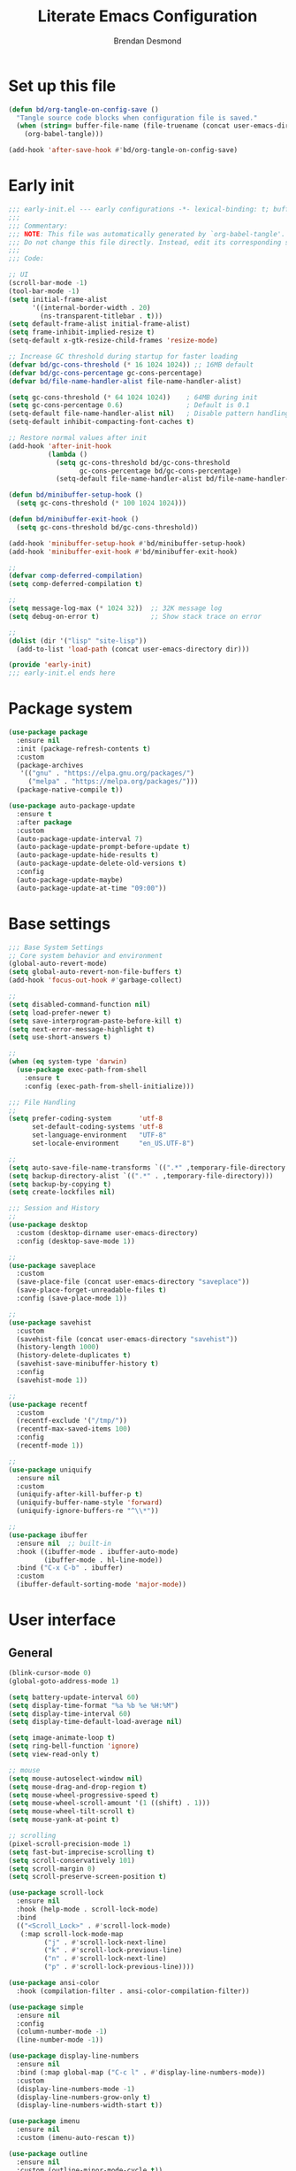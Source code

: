 #+title: Literate Emacs Configuration
#+author: Brendan Desmond
#+babel: :cache yes
#+property: header-args :mkdirp yes :tangle "./init.el" :results silent
# org-hide-leading-stars: nil

* Set up this file

#+begin_src emacs-lisp
  (defun bd/org-tangle-on-config-save ()
    "Tangle source code blocks when configuration file is saved."
    (when (string= buffer-file-name (file-truename (concat user-emacs-directory "emacs.org")))
      (org-babel-tangle)))

  (add-hook 'after-save-hook #'bd/org-tangle-on-config-save)
#+end_src

* Early init
  :properties:
  :header-args+: :tangle "./early-init.el"
  :end:

#+begin_src emacs-lisp
  ;;; early-init.el --- early configurations -*- lexical-binding: t; buffer-read-only: t; no-byte-compile: t -*-
  ;;;
  ;;; Commentary:
  ;;; NOTE: This file was automatically generated by `org-babel-tangle'.
  ;;; Do not change this file directly. Instead, edit its corresponding source block in `emacs.org'.
  ;;;
  ;;; Code:

  ;; UI
  (scroll-bar-mode -1)
  (tool-bar-mode -1)
  (setq initial-frame-alist
        '((internal-border-width . 20)
          (ns-transparent-titlebar . t)))
  (setq default-frame-alist initial-frame-alist)
  (setq frame-inhibit-implied-resize t)
  (setq-default x-gtk-resize-child-frames 'resize-mode)

  ;; Increase GC threshold during startup for faster loading
  (defvar bd/gc-cons-threshold (* 16 1024 1024)) ;; 16MB default
  (defvar bd/gc-cons-percentage gc-cons-percentage)
  (defvar bd/file-name-handler-alist file-name-handler-alist)

  (setq gc-cons-threshold (* 64 1024 1024))    ; 64MB during init
  (setq gc-cons-percentage 0.6)                ; Default is 0.1
  (setq-default file-name-handler-alist nil)   ; Disable pattern handling
  (setq-default inhibit-compacting-font-caches t)

  ;; Restore normal values after init
  (add-hook 'after-init-hook
            (lambda ()
              (setq gc-cons-threshold bd/gc-cons-threshold
                    gc-cons-percentage bd/gc-cons-percentage)
              (setq-default file-name-handler-alist bd/file-name-handler-alist)))

  (defun bd/minibuffer-setup-hook ()
    (setq gc-cons-threshold (* 100 1024 1024)))

  (defun bd/minibuffer-exit-hook ()
    (setq gc-cons-threshold bd/gc-cons-threshold))

  (add-hook 'minibuffer-setup-hook #'bd/minibuffer-setup-hook)
  (add-hook 'minibuffer-exit-hook #'bd/minibuffer-exit-hook)

  ;;
  (defvar comp-deferred-compilation)
  (setq comp-deferred-compilation t)

  ;;
  (setq message-log-max (* 1024 32))  ;; 32K message log
  (setq debug-on-error t)             ;; Show stack trace on error

  ;;
  (dolist (dir '("lisp" "site-lisp"))
    (add-to-list 'load-path (concat user-emacs-directory dir)))

  (provide 'early-init)
  ;;; early-init.el ends here
#+end_src

* Package system

#+begin_src emacs-lisp
  (use-package package
    :ensure nil
    :init (package-refresh-contents t)
    :custom
    (package-archives
     '(("gnu" . "https://elpa.gnu.org/packages/")
       ("melpa" . "https://melpa.org/packages/")))
    (package-native-compile t))

  (use-package auto-package-update
    :ensure t
    :after package
    :custom
    (auto-package-update-interval 7)
    (auto-package-update-prompt-before-update t)
    (auto-package-update-hide-results t)
    (auto-package-update-delete-old-versions t)
    :config
    (auto-package-update-maybe)
    (auto-package-update-at-time "09:00"))
#+end_src

* Base settings

#+begin_src emacs-lisp
  ;;; Base System Settings
  ;; Core system behavior and environment
  (global-auto-revert-mode)
  (setq global-auto-revert-non-file-buffers t)
  (add-hook 'focus-out-hook #'garbage-collect)

  ;;
  (setq disabled-command-function nil)
  (setq load-prefer-newer t)
  (setq save-interprogram-paste-before-kill t)
  (setq next-error-message-highlight t)
  (setq use-short-answers t)

  ;;
  (when (eq system-type 'darwin)
    (use-package exec-path-from-shell
      :ensure t
      :config (exec-path-from-shell-initialize)))

  ;;; File Handling
  ;;
  (setq prefer-coding-system       'utf-8
        set-default-coding-systems 'utf-8
        set-language-environment   "UTF-8"
        set-locale-environment     "en_US.UTF-8")

  ;;
  (setq auto-save-file-name-transforms `((".*" ,temporary-file-directory t)))
  (setq backup-directory-alist `((".*" . ,temporary-file-directory)))
  (setq backup-by-copying t)
  (setq create-lockfiles nil)

  ;;; Session and History
  ;;
  (use-package desktop
    :custom (desktop-dirname user-emacs-directory)
    :config (desktop-save-mode 1))

  ;;
  (use-package saveplace
    :custom
    (save-place-file (concat user-emacs-directory "saveplace"))
    (save-place-forget-unreadable-files t)
    :config (save-place-mode 1))

  ;;
  (use-package savehist
    :custom
    (savehist-file (concat user-emacs-directory "savehist"))
    (history-length 1000)
    (history-delete-duplicates t)
    (savehist-save-minibuffer-history t)
    :config
    (savehist-mode 1))

  ;;
  (use-package recentf
    :custom
    (recentf-exclude '("/tmp/"))
    (recentf-max-saved-items 100)
    :config
    (recentf-mode 1))

  ;;
  (use-package uniquify
    :ensure nil
    :custom
    (uniquify-after-kill-buffer-p t)
    (uniquify-buffer-name-style 'forward)
    (uniquify-ignore-buffers-re "^\\*"))

  ;;
  (use-package ibuffer
    :ensure nil  ;; built-in
    :hook ((ibuffer-mode . ibuffer-auto-mode)
           (ibuffer-mode . hl-line-mode))
    :bind ("C-x C-b" . ibuffer)
    :custom
    (ibuffer-default-sorting-mode 'major-mode))
#+end_src

* User interface
** General
#+begin_src emacs-lisp
  (blink-cursor-mode 0)
  (global-goto-address-mode 1)

  (setq battery-update-interval 60)
  (setq display-time-format "%a %b %e %H:%M")
  (setq display-time-interval 60)
  (setq display-time-default-load-average nil)

  (setq image-animate-loop t)
  (setq ring-bell-function 'ignore)
  (setq view-read-only t)

  ;; mouse
  (setq mouse-autoselect-window nil)
  (setq mouse-drag-and-drop-region t)
  (setq mouse-wheel-progressive-speed t)
  (setq mouse-wheel-scroll-amount '(1 ((shift) . 1)))
  (setq mouse-wheel-tilt-scroll t)
  (setq mouse-yank-at-point t)

  ;; scrolling
  (pixel-scroll-precision-mode 1)
  (setq fast-but-imprecise-scrolling t)
  (setq scroll-conservatively 101)
  (setq scroll-margin 0)
  (setq scroll-preserve-screen-position t)

  (use-package scroll-lock
    :ensure nil
    :hook (help-mode . scroll-lock-mode)
    :bind
    (("<Scroll_Lock>" . #'scroll-lock-mode)
     (:map scroll-lock-mode-map
           ("j" . #'scroll-lock-next-line)
           ("k" . #'scroll-lock-previous-line)
           ("n" . #'scroll-lock-next-line)
           ("p" . #'scroll-lock-previous-line))))

  (use-package ansi-color
    :hook (compilation-filter . ansi-color-compilation-filter))

  (use-package simple
    :ensure nil
    :config
    (column-number-mode -1)
    (line-number-mode -1))

  (use-package display-line-numbers
    :ensure nil
    :bind (:map global-map ("C-c l" . #'display-line-numbers-mode))
    :custom
    (display-line-numbers-mode -1)
    (display-line-numbers-grow-only t)
    (display-line-numbers-width-start t))

  (use-package imenu
    :ensure nil
    :custom (imenu-auto-rescan t))

  (use-package outline
    :ensure nil
    :custom (outline-minor-mode-cycle t))

  (use-package hl-todo
    :ensure t
    :config (global-hl-todo-mode 1))

  (use-package man
    :ensure nil
    :hook (Man-mode-hook . scroll-lock-mode)
    :custom (Man-notify-method 'aggressive))

  (use-package which-key
    :ensure nil
    :config
    (which-key-mode 1))

  ;; Hide list of minor modes behind a menu.
  (use-package minions
    :ensure t
    :config (minions-mode 1))
#+end_src

** Font and text display

#+begin_src emacs-lisp
  ;; macOS font smoothing default: `defaults write org.gnu.Emacs AppleFontSmoothing -int 1`
  ;; look into (setq ns-use-thin-smoothing t)

  (use-package face-remap
    :ensure nil
    :config
    (setq text-scale-mode-step 1.05))

  (use-package faces
    :ensure nil
    :init
    (defface variable-pitch-serif
      '((((type w32))
         :family "Georgia" :foundry "outline")
        (t :family "Serif"))
      "The basic variable-pitch serif face."
      :group 'basic-faces)
    :config
    (set-face-attribute
     'variable-pitch-serif nil
     :family "Charter"
     :height (face-attribute 'variable-pitch :height)))

  (use-package fontaine
    :ensure t
    :bind (:map global-map ("C-c f" . #'fontaine-set-preset))
    :config
    (setq fontaine-presets
          '((macos
             :default-family "Menlo"
             :default-height 130
             :line-spacing 0.25)
            (linux
             :default-family "Meslo"
             :default-height 130
             :line-spacing 0.25)
            (input-narrow
             :default-family "Input Mono Narrow"
             :default-height 130
             :variable-pitch-family "Input Sans Narrow"
             :line-spacing 0.20)
            (input-narrow-inter
             :default-family "Input Mono Narrow"
             :default-height 130
             :line-spacing 0.20)
            (input
             :default-family "Input Mono"
             :default-height 130
             :variable-pitch-family "Input Sans"
             :line-spacing 0.20)
            (paper
             :default-family "Triplicate A Code"
             :default-height 140
             :variable-pitch-family "Charter"
             :variable-pitch-height 1.0
             :line-spacing 0.18)
            (scp-13
             :default-family "Source Code Pro"
             :default-weight normal
             :default-height 130
             :variable-pitch-height 1.05
             :variable-pitch-weight normal
             :line-spacing 0.10)
            ;; scp-14 looks best with:
            ;;`defaults write org.gnu.Emacs AppleFontSmoothing -int 0`
            (scp-14
             :inherit scp-13
             :variable-pitch-height 0.95
             :default-height 140)
            (scp-15
             :inherit scp-13
             :variable-pitch-height 0.9
             :default-height 150)
            (go
             :default-family "Go Mono"
             :default-height 130
             :variable-pitch-family "Lucida Grande"
             :line-spacing 0.20)
            (jb
             :default-family "JetBrains Mono"
             :default-height 130
             :line-spacing 0.15)
            (t
             :variable-pitch-family "Inter")))

    (advice-add 'fontaine-set-preset :after
                (lambda (&rest _)
                  (when (require 'org-variable-pitch nil t)
                    (when (fboundp 'org-variable-pitch-setup)
                      (with-temp-message "" (org-variable-pitch-setup))))))

    (let ((preset (if (eq system-type 'darwin) 'macos 'modern)))
      (fontaine-set-preset preset))

    (fontaine-mode 1))
#+end_src

** Variable pitch (nearly) everywhere

   I like coding in variable-width fonts, given that the font is a good one for that purpose. Examples include Input Sans and Input Sans Narrow.

   #+begin_src emacs-lisp
     (defvar bd/variable-pitch-modes
       '(text-mode
         conf-mode
         org-mode
         prog-mode
         dired-mode)
       "List of major modes that should use variable-pitch-mode.")

     (defvar bd/default-faces
       '(line-number line-number-current-line org-table)
       "Faces that should remain fixed-pitch even in variable-pitch-mode.")

     (defun bd/setup-default-faces ()
       "Make sure code elements stay fixed-pitch even in variable-pitch-mode."
       (dolist (face bd/default-faces)
         (set-face-attribute face nil :inherit 'default)))

     (defun bd/maybe-set-variable-pitch ()
       "Enable variable-pitch-mode if current major mode is in bd/variable-pitch-modes."
       (when (or (member major-mode bd/variable-pitch-modes)
                 (apply #'derived-mode-p bd/variable-pitch-modes))
         (variable-pitch-mode 1)))

     (defun bd/setup-variable-pitch-hooks ()
       "Set up hooks for variable-pitch-mode."
       (add-hook 'after-change-major-mode-hook #'bd/maybe-set-variable-pitch))

     (defun bd/variable-pitch-setup ()
       "Set up all font-related configurations."
       (bd/setup-default-faces)
       (bd/setup-variable-pitch-hooks))

     ;; (bd/variable-pitch-setup)
   #+end_src

** Theme

#+begin_src emacs-lisp
  (setq custom-safe-themes t)
  (add-to-list 'custom-theme-load-path (expand-file-name "themes" user-emacs-directory))

  (defadvice load-theme (before clear-previous-themes activate)
    "Clear existing theme settings instead of layering them."
    (mapc #'disable-theme custom-enabled-themes))

  (when (display-graphic-p)
    (use-package calm-themes
      :load-path "themes/calm-themes"
      :config
      (load-theme 'calm-white t)
      ;; :bind ("C-c t r" . calm-load-theme)
      ))

  (use-package auto-dark
    ;; breaking on certain setups—emacs not visible in security events settings
    :ensure t
    :after calm-themes
    :config (auto-dark-mode)
    :custom
    (auto-dark-allow-osascript t)
    (auto-dark-light-theme 'calm-white)
    (auto-dark-dark-theme 'calm-dark))
#+end_src

** Frames

#+begin_src emacs-lisp
  (setq frame-inhibit-implied-resize t)
  (setq frame-resize-pixelwise t)
  (setq frame-title-format
        (list (format "%%j ")
              '(buffer-file-name "%f"(dired-directory dired-directory "%b"))))
  (setq mode-line-compact nil)
  (setq ns-use-proxy-icon nil)
#+end_src

** Window management
#+begin_src emacs-lisp
  ;; Emacs' default way of handling windows is bad. See: https://github.com/nex3/perspective-el#some-musings-on-emacs-window-layouts
  ;; TODO use prot's setup to learn how to modify =display-buffer-alist=
  ;;   - make a list of behaviors you want to change
  ;; TODO =display-buffer-same-window= breaks magit commit window behavior so turn it off for now.

  (setq display-buffer-alist
        '(
          ;; ("\\*Help.*"
          ;; (display-buffer-in-side-window)
          ;; (display-buffer-reuse-window display-buffer-in-side-window))
          ;; (side . top)
          ;; (slot . 0))
          ("magit-diff.*\\|\\*r\\|\\*helm.*\\*"
           (display-buffer-reuse-window
            display-buffer-pop-up-window))
          ("\\*\\(output\\|Register Preview\\).*"
           (display-buffer-at-bottom))
          ;; ("\\*.*\\([^E]eshell\\|shell\\|v?term\\).*"
          ;; (display-buffer-reuse-window)
          ;; (display-buffer-same-window)
          ;; )
          ))

  (setq even-window-sizes nil) ; display-buffer: avoid resizing
  (setq help-window-select t)
  (setq window-combination-resize t)

  (winner-mode 1)

  ;; Try the super key to avoid conflicts with org-mode.
  (windmove-default-keybindings 'super)
  (define-key global-map (kbd "s-J") #'windmove-down)
  (define-key global-map (kbd "s-K") #'windmove-up)
  (define-key global-map (kbd "s-H") #'windmove-left)
  (define-key global-map (kbd "s-L") #'windmove-right)

  (defun bd/window-swap-with-next (arg)
    "Swap current window with the next one."
    (interactive "p")
    (let ((selector (if (>= arg 0) 'next-window 'previous-window)))
      (while (/= arg 0)
        (let ((this-win (window-buffer))
              (next-win (window-buffer (funcall selector))))
          (set-window-buffer (selected-window) next-win)
          (set-window-buffer (funcall selector) this-win)
          (select-window (funcall selector)))
        (setq arg (if (cl-plusp arg) (1- arg) (1+ arg))))))
  (define-key global-map (kbd "C-c 5") #'bd/window-swap-with-next)

  ;; Use keyboard shortcuts to grow/shrink windows intuitively.
  (require 'smart-window-resize)

  (global-set-key (kbd "C-s-h") (lambda () (interactive) (smart-adjust-window-width 'left 5)))
  (global-set-key (kbd "C-s-l") (lambda () (interactive) (smart-adjust-window-width 'right 5)))
  (global-set-key (kbd "C-s-k") (lambda () (interactive) (smart-adjust-window-height 'up 5)))
  (global-set-key (kbd "C-s-j") (lambda () (interactive) (smart-adjust-window-height 'down 5)))
    ;;; finer adjustments
  (global-set-key (kbd "C-M-s-h") (lambda () (interactive) (smart-adjust-window-width 'left 1)))
  (global-set-key (kbd "C-M-s-l") (lambda () (interactive) (smart-adjust-window-width 'right 1)))
  (global-set-key (kbd "C-M-s-k") (lambda () (interactive) (smart-adjust-window-height 'up 1)))
  (global-set-key (kbd "C-M-s-j") (lambda () (interactive) (smart-adjust-window-height 'down 1)))
    ;;;
  (global-set-key (kbd "C-s-0") (lambda () (interactive) (balance-windows)))

  (use-package rotate
    :ensure t
    :bind (("C-c 6"    . #'rotate-layout)
           ("C-c C-\\" . #'rotate:even-horizontal)
           ("C-c C--"  . #'rotate:even-vertical)))
#+end_src

** Minibuffer

#+begin_src emacs-lisp
  ;;; Cancel minibuffer regardless of whether you're in it.
  (defun bd/keyboard-quit-dwim ()
    "Do-What-I-Mean behaviour for a general `keyboard-quit'.

  The generic `keyboard-quit' does not do the expected thing when
  the minibuffer is open.  Whereas we want it to close the
  minibuffer, even without explicitly focusing it.

  The DWIM behaviour of this command is as follows:

  - When the region is active, disable it.
  - When a minibuffer is open, but not focused, close the minibuffer.
  - When the Completions buffer is selected, close it.
  - In every other case use the regular `keyboard-quit'."
    (interactive)
    (cond
     ((region-active-p)
      (keyboard-quit))
     ((derived-mode-p 'completion-list-mode)
      (delete-completion-window))
     ((> (minibuffer-depth) 0)
      (abort-recursive-edit))
     (t
      (keyboard-quit))))
  (global-set-key [remap keyboard-quit] #'bd/keyboard-quit-dwim)

  (use-package minibuffer
    :ensure nil
    :custom
    (completion-styles '(basic partial-completion emacs22 substring flex))
    (completion-ignore-case t)
    (completion-category-defaults nil)
    (completion-category-overrides '((file (styles . (partial-completion)))))
    (enable-recursive-minibuffers t)
    (read-file-name-completion-ignore-case t)
    (read-buffer-completion-ignore-case t))

  (use-package vertico
    :ensure t
    :init
    (advice-add
     #'vertico--setup :after
     (lambda (&rest _)
       (setq-local completion-auto-help nil
                   completion-show-inline-help nil)))
    :config
    (icomplete-mode -1)
    (fido-mode -1)
    (vertico-mode 1))

  (use-package vertico-posframe
    :disabled
    :after vertico
    :ensure t
    :custom
    (vertico-posframe-parameters
     '((left-fringe . 10)
       (right-fringe . 10)))
    :config (vertico-posframe-mode 1))

  (use-package icomplete
    :ensure nil
    :custom
    (ido-enable-flex-matching t)
    :config
    ;; Stop ido from suggesting when naming new file
    (when (boundp 'ido-minor-mode-map-entry)
      (define-key (cdr ido-minor-mode-map-entry) [remap write-file] nil))

    (unless (bound-and-true-p vertico-mode)
      (fido-vertical-mode)))

  (use-package orderless
    :ensure t
    :init (add-to-list 'completion-styles 'orderless)
    :custom (completion-category-overrides nil))

  (use-package marginalia
    :ensure t
    :config (marginalia-mode))
#+end_src

** tab-bar

#+begin_src emacs-lisp
  (use-package tab-bar
    :preface
    (defun bd/toggle-stats-in-tab-bar ()
      "Toggle time and battery display in tab-bar based on fullscreen state."
      (let ((fullscreen (eq (frame-parameter nil 'fullscreen) 'fullboth))
            (has-right-align (member 'tab-bar-format-align-right tab-bar-format))
            (has-global (member 'tab-bar-format-global tab-bar-format)))
        (cond
         ;; Enable stats when fullscreen and not already enabled
         ((and fullscreen (not has-right-align))
          (setq tab-bar-format
                (append tab-bar-format
                        '(tab-bar-format-align-right tab-bar-format-global)))
          (display-battery-mode 1)
          (display-time-mode 1))
         ;; Disable stats when not fullscreen but currently enabled
         ((and (not fullscreen) (or has-right-align has-global))
          (setq tab-bar-format
                (seq-remove (lambda (element)
                              (memq element '(tab-bar-format-align-right
                                              tab-bar-format-global)))
                            tab-bar-format))
          (display-time-mode -1)
          (display-battery-mode -1))))
      (tab-bar--update-tab-bar-lines))

    (defun bd/compact-tab-bar--format-tab (orig-fn tab i)
      "Wrap `tab-bar--format-tab' to compress whitespace between tabs."
      (let* ((tabs (funcall tab-bar-tabs-function))
             (prev (when (> i 1)
                     (nth (1- i) tabs)))
             (tab-bg (or (face-background 'tab-bar) "unspecified"))
             (tab-bar-separator
              (cond
               ;; no separator before the first tab
               ((= i 1)
                (propertize " "
                            'display '((space :width 0))))
               ;; for current-tab <-> adjacent, draw 1-col of background
               ((or (eq (car tab) 'current-tab)
                    (eq (car prev) 'current-tab))
                (propertize (or tab-bar-separator " ")
                            ;; inherit the bar's background so it "erases"
                            'face `(:background ,tab-bg)))
               ;; otherwise, fall back to the usual separator
               (t
                (or tab-bar-separator " ")))))
        (funcall orig-fn tab i)))

    (defun bd/compact-tab-bar-suffix ()
      "Prevent tabs filling the remainder of the tab bar."
      " ")

    :init
    (add-hook 'window-size-change-functions (lambda (_) (bd/toggle-stats-in-tab-bar)))
    (advice-add 'tab-bar--format-tab :around #'bd/compact-tab-bar--format-tab)

    :config
    (setq tab-bar-format '(tab-bar-format-tabs bd/compact-tab-bar-suffix))
    (setq tab-bar-auto-width nil)
    (setq tab-bar-close-button-show nil)
    (setq tab-bar-new-button-show nil)
    (setq tab-bar-new-tab-choice "*Ibuffer*")
    (setq tab-bar-new-tab-to 'rightmost)
    (setq tab-bar-tab-hints t)
    (setq tab-bar-close-button
     (propertize (if (char-displayable-p ?×) "  ×  " "  x  ")
                 'close-tab t
                 'mouse-face 'tab-bar-close-highlight
                 'help-echo "Click to close tab"))

    :bind
    (("s-{" . tab-bar-switch-to-prev-tab)
     ("s-}" . tab-bar-switch-to-next-tab)
     ("s-T" . tab-bar-new-tab)
     ("s-W" . tab-bar-close-tab)))

  ;; bd/compact-tab-bar should do the trick
  (use-package emacs-modern-tab-bar
    :ensure t
    :disabled t
    :after tab-bar
    :vc (:url "https://github.com/aaronjensen/emacs-modern-tab-bar"
              :branch "master")
    :config
    (defvar modern-tab-bar--recursion-prevention nil
      "Flag to prevent recursion in modern-tab-bar functions.")

    (advice-add 'modern-tab-bar-mode :around
                (lambda (orig-fun &rest args)
                  (if modern-tab-bar--recursion-prevention
                      nil  ;; Skip if we're already in the midst of operations
                    (let ((modern-tab-bar--recursion-prevention t))
                      (apply orig-fun args)))))

    (advice-add 'modern-tab-bar--enable-theme :around
                (lambda (orig-fun &rest args)
                  (if modern-tab-bar--recursion-prevention
                      nil  ;; Skip if we're already in the midst of operations
                    (let ((modern-tab-bar--recursion-prevention t))
                      (apply orig-fun args)))))
    )
#+end_src

** tab-line

#+begin_src emacs-lisp
  (use-package tab-line
    :custom
    (tab-line-close-button-show t)
    (tab-line-new-button-show nil)
    (tab-line-separator "")
    (tab-line-tab-name-function #'bd/tab-line-name-buffer)
    (tab-line-switch-cycling t)
    (tab-line-new-tab-choice "*Ibuffer*")
    (tab-line-tab-hints nil)
    (tab-line-close-button
          (propertize (if (char-displayable-p ?×) "  ×  " "  x  ")
                      'keymap tab-line-tab-close-map
                      'mouse-face 'tab-line-close-highlight
                      'help-echo "Click to close tab"))
    (tab-line-right-button
          (propertize (if (char-displayable-p ?▶) " ▶ " " > ")
                      'keymap tab-line-right-map
                      'mouse-face 'tab-line-highlight
                      'help-echo "Click to scroll right"))
    (tab-line-left-button
          (propertize (if (char-displayable-p ?◀) " ◀ " " < ")
                      'keymap tab-line-left-map
                      'mouse-face 'tab-line-highlight
                      'help-echo "Click to scroll left"))
    :config
    (define-key global-map (kbd "s-[") 'tab-line-switch-to-prev-tab)
    (define-key global-map (kbd "s-]") 'tab-line-switch-to-next-tab))

  ;; Resize tabs automatically
  ;;
  ;; https://andreyorst.gitlab.io/posts/2020-05-10-making-emacs-tabs-look-like-in-atom/
  ;;
  ;; First, we will need two variables - one for minimum width, and one for
  ;; maximum width. I like to define variables that extend some built-in packages
  ;; via defcustom because if someone else will use my config they will be able to
  ;; customize such things with the custom interface or via code. Also Custom
  ;; makes persistent configurations a bit easier as well.
  (defcustom tab-line-tab-min-width 15
    "Minimum width of a tab in characters."
    :type 'integer
    :group 'tab-line)

  (defcustom tab-line-tab-max-width 30
    "Maximum width of a tab in characters."
    :type 'integer
    :group 'tab-line)

  ;; The second thing we need is to produce a valid name for the tab, but right
  ;; now we will simply string-trim buffer name, and calculate its width. This
  ;; should leave us with these computations:
  (defun bd/tab-line-name-buffer (buffer &rest _buffers)
    (with-current-buffer buffer
      (let* ((window-width (window-width (get-buffer-window)))
             (close-button-size (if tab-line-close-button-show
                                    (length (substring-no-properties tab-line-close-button))
                                  0))
             (tab-amount (length (tab-line-tabs-window-buffers)))
             (window-max-tab-width (/ window-width tab-amount))
             (tab-width (- (cond ((>= window-max-tab-width tab-line-tab-max-width)
                                  tab-line-tab-max-width)
                                 ((< window-max-tab-width tab-line-tab-min-width)
                                  tab-line-tab-min-width)
                                 (t window-max-tab-width))
                           close-button-size))
             (buffer-name (string-trim (buffer-name)))
             (name-width (length buffer-name)))

        ;; Now, when we have all this information, we can compute the name for the tab
        ;; and its paddings. First, we need to check if the trimmed buffer name exceeds
        ;; the tab width. If it is, we truncate the name to the width of the tab minus
        ;; 3, because we need to add single space padding before a name and add an
        ;; ellipsis symbol followed by a space at the end.
        (if (>= name-width (- tab-width 3))
            (concat  " " (truncate-string-to-width buffer-name (- tab-width 3)) "… ")

          ;; If name-width is less than tab-width minus 3, we can produce left padding, by
          ;; computing difference between tab-width and name-width, and dividing it by
          ;; 2. Then we concatenate this padding and calculate the right padding needed
          ;; for the name. This extra calculation is needed when a name is odd or even, so
          ;; we produce equally sized tabs for any buffer name:
          (let* ((padding (make-string (/ (- tab-width name-width) 2) ?\s))
                 (buffer-name (concat padding buffer-name))
                 (name-width (length buffer-name)))
            (concat buffer-name (make-string (- tab-width name-width) ?\s)))))))

  ;; Turns out there's a way to update tab width on resize events by clearing the
  ;; cache of tab-line in each window. As a quite dirty hack, we can use this hook:
  (add-hook 'window-configuration-change-hook
            #'(lambda ()
                (dolist (window (window-list))
                  (set-window-parameter window 'tab-line-cache nil))))
#+end_src

** Colorize color strings (rainbow-mode)

#+begin_src emacs-lisp
  (use-package rainbow-mode
    :ensure t
    :defer t
    :custom
    (rainbow-r-colors nil)
    (rainbow-x-colors nil)
    (rainbow-ansi-colors nil)
    (rainbow-html-colors nil))
#+end_src

** Consult
#+begin_src emacs-lisp
  (use-package consult
    ;; Replace bindings. Lazily loaded by `use-package'.
    :bind (;; C-c bindings in `mode-specific-map'
           ("C-c M-x" . consult-mode-command)
           ("C-c h" . consult-history)
           ("C-c k" . consult-kmacro)
           ("C-c m" . consult-man)
           ("C-c i" . consult-info)
           ([remap Info-search] . consult-info)
           ;; C-x bindings in `ctl-x-map'
           ("C-x M-:" . consult-complex-command)     ;; orig. repeat-complex-command
           ("C-x b" . consult-buffer)                ;; orig. switch-to-buffer
           ("C-x 4 b" . consult-buffer-other-window) ;; orig. switch-to-buffer-other-window
           ("C-x 5 b" . consult-buffer-other-frame)  ;; orig. switch-to-buffer-other-frame
           ("C-x t b" . consult-buffer-other-tab)    ;; orig. switch-to-buffer-other-tab
           ("C-x r b" . consult-bookmark)            ;; orig. bookmark-jump
           ("C-x p b" . consult-project-buffer)      ;; orig. project-switch-to-buffer
           ;; Custom M-# bindings for fast register access
           ("M-#" . consult-register-load)
           ("M-'" . consult-register-store)          ;; orig. abbrev-prefix-mark (unrelated)
           ("C-M-#" . consult-register)
           ;;
           ("M-y" . consult-yank-pop)                ;; orig. yank-pop
           ;; M-g bindings in `goto-map'
           ("M-g e" . consult-compile-error)
           ("M-g f" . consult-flymake)               ;; Alternative: consult-flycheck
           ("M-g g" . consult-goto-line)             ;; orig. goto-line
           ("M-g M-g" . consult-goto-line)           ;; orig. goto-line
           ("M-g o" . consult-outline)               ;; Alternative: consult-org-heading
           ("M-g m" . consult-mark)
           ("M-g k" . consult-global-mark)
           ("M-g i" . consult-imenu)
           ("M-g I" . consult-imenu-multi)
           ;; M-s bindings in `search-map'
           ("M-s d" . consult-find)                  ;; Alternative: consult-fd
           ("M-s c" . consult-locate)
           ("M-s g" . consult-grep)
           ("M-s G" . consult-git-grep)
           ("M-s r" . consult-ripgrep)
           ("M-s l" . consult-line)
           ("M-s L" . consult-line-multi)
           ("M-s k" . consult-keep-lines)
           ("M-s u" . consult-focus-lines)
           ;; Isearch integration
           ("M-s e" . consult-isearch-history)
           :map isearch-mode-map
           ("M-e" . consult-isearch-history)         ;; orig. isearch-edit-string
           ("M-s e" . consult-isearch-history)       ;; orig. isearch-edit-string
           ("M-s l" . consult-line)                  ;; needed by consult-line to detect isearch
           ("M-s L" . consult-line-multi)            ;; needed by consult-line to detect isearch
           ;; Minibuffer history
           :map minibuffer-local-map
           ("M-s" . consult-history)                 ;; orig. next-matching-history-element
           ("M-r" . consult-history))                ;; orig. previous-matching-history-element

    ;; Enable automatic preview at point in the *Completions* buffer. This is
    ;; relevant when you use the default completion UI.
    :hook (completion-list-mode . consult-preview-at-point-mode)

    :init
    ;; Tweak the register preview for `consult-register-load',
    ;; `consult-register-store' and the built-in commands.  This improves the
    ;; register formatting, adds thin separator lines, register sorting and hides
    ;; the window mode line.
    (advice-add #'register-preview :override #'consult-register-window)
    (setq register-preview-delay 0.5)

    ;; Use Consult to select xref locations with preview
    (setq xref-show-xrefs-function #'consult-xref
          xref-show-definitions-function #'consult-xref)
    
    :config
    ;; Optionally configure preview. The default value
    ;; is 'any, such that any key triggers the preview.
    ;; (setq consult-preview-key 'any)
    ;; (setq consult-preview-key "M-.")
    ;; (setq consult-preview-key '("S-<down>" "S-<up>"))
    ;; For some commands and buffer sources it is useful to configure the
    ;; :preview-key on a per-command basis using the `consult-customize' macro.
    (consult-customize
     consult-theme :preview-key '(:debounce 0.2 any)
     consult-ripgrep consult-git-grep consult-grep consult-man
     consult-bookmark consult-recent-file consult-xref
     consult--source-bookmark consult--source-file-register
     consult--source-recent-file consult--source-project-recent-file
     ;; :preview-key "M-."
     :preview-key '(:debounce 0.4 any))

    ;; Makes only the open buffers list visible when calling consult-buffer command
    ;; by hiding the other sources, but still allowing the narrowing to recent files
    ;; (by typing f SPC), bookmarks (m SPC) and project buffer and/or files (p SPC).
    (dolist (src consult-buffer-sources)
    (unless (eq src 'consult--source-buffer)
      (set src (plist-put (symbol-value src) :hidden t))))
    
    ;; Optionally configure the narrowing key.
    ;; Both < and C-+ work reasonably well.
    (setq consult-narrow-key "<") ;; "C-+"

    ;; Optionally make narrowing help available in the minibuffer.
    ;; You may want to use `embark-prefix-help-command' or which-key instead.
    ;; (keymap-set consult-narrow-map (concat consult-narrow-key " ?") #'consult-narrow-help)
  )
#+end_src

* Text editing
** General

#+begin_src emacs-lisp
  (setq-default indent-tabs-mode nil)
  (setq-default fill-column 80)
  (setq-default tab-width 4)
  (setq-default word-wrap t)
  (setq default-input-method "greek") ; `C-\` changes to Greek
  (setq kill-whole-line t) ; don't just clear it
  (setq mac-right-option-modifier 'none) ; for special "Option" character input
  (setq mode-require-final-newline 'visit-save)
  (setq require-final-newline t)
  (setq sentence-end-double-space nil)

  (add-hook 'after-init-hook #'electric-indent-mode)
  (add-hook 'after-init-hook #'electric-pair-mode)
  (add-hook 'after-init-hook #'show-paren-mode)
  (add-hook 'before-ave-hook #'whitespace-cleanup)

  (dolist (hook '(prog-mode-hook conf-space-mode-hook))
    (add-hook hook (lambda () (setq show-trailing-whitespace t))))

  (use-package align
    :ensure nil
    :bind (:map global-map ("C-c a". #'align-regexp)))

  (use-package delsel
    :ensure nil
    :hook (after-init . delete-selection-mode))

  (use-package hippie-exp
    :ensure nil
    :bind (:map global-map ("M-/" . #'hippie-expand)))

  (use-package misc
    :ensure nil
    :bind (:map global-map ("M-z" . #'zap-up-to-char))
    :config
    (autoload 'zap-up-to-char "misc"
      "Kill up to, but not including ARGth occurrence of CHAR." t))

  (use-package simple
    :ensure nil
    :config
    (dolist (hook '(comint-mode-hook
                    shell-mode-hook
                    help-mode-hook
                    debugger-mode-hook
                    org-mode-hook
                    text-mode-hook
                    nov-mode-hook
                    cider-repl-mode-hook))
      (add-hook hook #'visual-line-mode))
    (add-hook 'prog-mode-hook (lambda () (visual-line-mode -1))))

  (use-package highlight-indent-guides
    :ensure t
    :bind (:map global-map ("C-c ;" . #'highlight-indent-guides-mode))
    :config
    (setq highlight-indent-guides-bitmap-function 'highlight-indent-guides--bitmap-line)
    (setq highlight-indent-guides-method 'bitmap)
    (setq highlight-indent-guides-responsive nil))

  (use-package hungry-delete
    :ensure t
    :config (global-hungry-delete-mode 1))

  (use-package idle-highlight
    :ensure nil
    :hook (prog-mode . idle-highlight-mode))

  ;; evil-mode `J` makes this redundant
  (defun bd/unfill-paragraph (&optional region)
    "Takes a multi-line paragraph and makes it into a single line
        of text."
    (interactive (progn (barf-if-buffer-read-only) '(t)))
    (let ((fill-column (point-max))
          ;; This would override `fill-column' if it's an integer.
          (emacs-lisp-docstring-fill-column t))
      (fill-paragraph nil region)))
#+end_src

** evil-mode

My brain and hands are held hostage to vim keys indefinitely. However, they often conflict with other interfaces in Emacs, and I am not a "vim everywhere" type of person anymore. I want to keep its conventions relegated strictly to editing and navigating text.

#+begin_src emacs-lisp
  (use-package evil
    :ensure t
    :preface
    (defun bd/evil-modes-init ()
      ;; i don't know why these modes don't start in emacs state
      (dolist (mode '(comint-mode
                      eshell-mode
                      shell-mode
                      inferior-ess-mode
                      help-mode))
        (evil-set-initial-state mode 'emacs))
      (dolist (mode '(eww-mode prog-mode text-mode conf-mode org-mode))
        (evil-set-initial-state mode 'normal)))

    (defun bd/evil-keys-init ()
      (define-key evil-normal-state-map (kbd "SPC") #'evil-scroll-page-down)
      (define-key evil-normal-state-map (kbd "DEL") #'evil-scroll-page-up)
      (dolist (map '(help-mode-map eww-mode-map))
        (evil-define-key 'normal map (kbd "<tab>") #'next-button)
        (evil-define-key 'normal map (kbd "S-<tab>") #'previous-button))
      (evil-define-key 'normal org-mode-map (kbd "<tab>") #'org-cycle))

    :custom
    (evil-default-state 'emacs)

    :config
    (evil-set-undo-system 'undo-redo)
    (bd/evil-modes-init)
    (bd/evil-keys-init)
    (evil-mode 1))
#+end_src

** Auto-completion with ~corfu~

#+begin_src emacs-lisp
  (use-package corfu
    :ensure t
    :hook
    ((eshell-mode prog-mode org-mode shell-mode) . corfu-mode)
    ((eshell-mode prog-mode org-mode shell-mode) . (lambda () (setq-local corfu-auto t)))
    :bind (:map corfu-map
                ("\r" . bd/corfu-insert-and-send))
    :custom
    (corfu-preview-current nil)
    (corfu-quit-no-match 'separator)
    (tab-always-indent 'complete)
    :config
    (corfu-history-mode)
    (corfu-popupinfo-mode)

    (defun bd/corfu-insert-and-send ()
      (interactive)
      (corfu-insert)
      (cond
       ((and (derived-mode-p 'eshell-mode) (fboundp 'eshell-send-input))
        (eshell-send-input))
       ((derived-mode-p 'comint-mode)
        (comint-send-input)))))
#+end_src

** Text

#+begin_src emacs-lisp
  (add-hook 'text-mode-hook (lambda () (auto-fill-mode -1)))
  (add-hook 'text-mode-hook (lambda () (setq fill-column 72)))
  (dolist
      (mapping '(("\\(README\\|CHANGELOG\\|COPYING\\|LICENSE\\|INSTALL\\)$" . text-mode)
                 ("\\(.gitignore\\)$" . conf-mode)
                 ("\\.git/config\\'" . conf-mode)))
    (add-to-list 'auto-mode-alist mapping))
#+end_src

** Git commits

As far as I can tell, git-commit-mode hooks should be run after text-mode hooks since git-commit-mode is a minor mode in a text-mode buffer.

#+begin_src emacs-lisp
(add-hook 'git-commit-mode-hook #'auto-fill-mode)
(add-hook 'git-commit-mode-hook (lambda () (visual-line-mode -1)))
#+end_src

** Markdown

#+begin_src emacs-lisp
  (use-package markdown-mode
    :ensure t
    :defer t
    :init (add-hook 'markdown-mode-hook (lambda () (setq indent-tabs-mode nil)))
    :custom
    (markdown-command "multimarkdown")
    (markdown-fontify-code-blocks-natively t)
    :config
    (when (bound-and-true-p evil-mode)
      (evil-define-key 'normal markdown-mode-map (kbd "<tab>") #'markdown-cycle)))

  (use-package markdown-preview-mode
    :ensure t
    :defer t
    :requires markdown-mode)

  (use-package markdown-preview-eww
    :ensure t
    :defer t
    :requires markdown-mode)
#+end_src

** TeX

#+begin_src emacs-lisp
  (use-package tex
    :ensure auctex
    :defer t
    :init (setq-default TeX-master nil)
    :custom
    (TeX-auto-save t)
    (TeX-parse-self t)
    (font-latex-fontify-sectioning 'color))
#+end_src

** Shell scripts

#+begin_src emacs-lisp
  (add-hook 'sh-mode-hook
            (lambda ()
              (setq indent-tabs-mode nil)
              (setq tab-width 2)))
#+end_src

** Go

#+begin_src emacs-lisp
  (use-package go-mode
    :ensure t
    :defer t
    :config (add-hook 'before-save-hook #'gofmt-before-save)
    :hook (go-mode . (lambda () (setq tab-width 4))))
#+end_src

** Hoon

#+begin_src emacs-lisp
  (use-package hoon-mode
    :ensure t
    :disabled t
    :defer t
    :vc (:url "https://github.com/brendes/hoon-mode.el"
         :branch "master")
    :preface
    (defun bd/hoon-mode ()
      (lambda ()
        (setq tab-width 2)
        (setq eldoc-echo-area-prefer-doc-buffer t)))
    :hook (hoon-mode . #'bd/hoon-mode)
    :bind (:map hoon-mode-map
            ("C-c r" . #'hoon-eval-region-in-herb)
            ("C-c b" . #'hoon-eval-buffer-in-herb)))
#+end_src

** Emacs and Common Lisp

#+begin_src emacs-lisp
  (dolist (hook '(lisp-mode-hook
                  emacs-lisp-mode-hook))
    (add-hook hook (lambda () (setq fill-column 80)))
    (add-hook hook (lambda () (setq indent-tabs-mode nil))))

  (use-package slime
    :ensure t
    :defer t
    :custom (inferior-lisp-program "sbcl"))
#+end_src

** Clojure

#+begin_src emacs-lisp
(add-hook 'cider-repl-mode-hook #'visual-line-mode)
#+end_src

** Python

#+begin_src emacs-lisp
  (use-package elpy
    :ensure t
    :defer t
    :config (elpy-enable 1))
#+end_src

** R: ESS (Emacs Speaks Statistics)

#+begin_src emacs-lisp
  (use-package ess
    :ensure t
    :defer t
    :init
    (dolist (hook '(r-mode-hook ess-mode-hook))
      (add-hook hook #'(lambda () (setq tab-width 2 indent-tabs-mode nil))))
    :bind (:map ess-r-mode-map ("C-c R" . #'run-ess-r))
    :custom
    (ess-set-style 'RStudio))
#+end_src

** Scala

#+begin_src emacs-lisp
(use-package scala-mode :ensure t :defer t)
#+end_src

* Version control

#+begin_src emacs-lisp
  (setq vc-follow-symlinks t)

  (use-package magit
    :ensure t
    :defer t
    :bind ("C-c g" . #'magit-status)
    :custom (magit-save-repository-buffers 'dontask)

  (use-package diff-hl
    :ensure t
    :init
    (add-hook 'magit-pre-refresh-hook #'diff-hl-magit-pre-refresh))
    (add-hook 'dired-mode-hook #'diff-hl-dired-mode)
    :config (global-diff-hl-mode 1))
#+end_src

* Applications and utilities
** File management

Delete files by moving them to the system's Trash directory.
For macOS, this requires an additional package.

#+begin_src emacs-lisp
  (setq delete-by-moving-to-trash t)

  (if (eq system-type 'darwin)
      (use-package osx-trash
        :ensure t
        :init (osx-trash-setup))
    (use-package trashed
      :ensure t
      :commands (trashed)
      :config
      (setq trashed-action-confirmer 'y-or-n-p)
      (setq trashed-use-header-line t)
      (setq trashed-sort-key '("Date deleted" . t))
      (setq trashed-date-format "%Y-%m-%d %H:%M:%S")))

#+end_src

Setup =dired=, Emacs' directory editor.

#+begin_src emacs-lisp
  (use-package dired
    :ensure nil
    :init (put 'dired-find-alternate-file 'disabled nil)
    :commands (dired)
    :hook
    ((dired-mode . auto-revert-mode)
     (dired-mode . dired-hide-details-mode)
     (dired-mode . hl-line-mode))
    :bind
    (:map dired-mode-map
          ("C-x C-j"   . #'dired-jump)
          ("s-j"       . #'dired-jump)
          ("C-x 4 C-j" . #'dired-jump-other-window)
          ("s-J"       . #'dired-jump-other-window)
          ("j"         . #'next-line)
          ("k"         . #'previous-line)
          ("J"         . #'dired-goto-file)
          ("K"         . #'dired-do-kill-lines)
          ("h"         . #'dired-up-directory)
          ("l"         . #'bd/dired-open-or-toggle-subtree)
          ("r"         . #'dired-do-redisplay)
          ("-"         . #'dired-up-directory))
    :custom
    (dired-auto-revert-buffer t)
    (dired-dwim-target t)
    (dired-find-subdir t)
    (dired-hide-details-hide-information-lines t)
    (dired-hide-details-hide-symlink-targets nil)
    (dired-kill-when-opening-new-dired-buffer t)
    (dired-listing-switches "-alhF")
    (dired-recursive-copies 'always)
    (dired-recursive-deletes 'always)
    (delete-by-moving-to-trash t))

  (use-package dired-aux
    :custom
    (dired-create-destination-dirs 'ask)
    (dired-vc-rename-file t))

  (use-package dired-x :custom (dired-clean-up-buffers-too t))

  (use-package async
    :ensure t
    :defer t
    :init (autoload 'dired-async-mode "dired-async.el" nil t)
    :config (dired-async-mode 1))

  (use-package dired-subtree
    :ensure t
    :defer t
    :preface
    (defun bd/dired-open-or-toggle-subtree ()
      (interactive)
      (if (file-directory-p (dired-get-file-for-visit))
          (if (featurep 'dired-subtree)
              (dired-subtree-toggle)
            (dired-find-file))
        (dired-find-file)))
    :config
    (setq dired-subtree-use-backgrounds nil)
    (setq dired-subtree-line-prefix "  ")
    :bind
    (:map dired-mode-map
          ("<tab>"     . #'dired-subtree-toggle)
          ("<C-tab>"   . #'dired-subtree-cycle)
          ("<backtab>" . #'dired-subtree-remove)))

  (use-package image-dired
    :ensure t
    :defer t
    :bind
    (:map image-dired-thumbnail-mode-map
          ("<return>" . #'image-dired-thumbnail-display-external)))

  (use-package dired-sidebar :ensure t :defer t)

  ;; open file in gui from dired
  (with-eval-after-load "dired"
    (define-key dired-mode-map (kbd "z")
                (lambda () (interactive)
                  (let ((fn (dired-get-file-for-visit)))
                    (if (eq system-type 'darwin)
                        (start-process "default-app" nil "open" fn)
                      (start-process "default-app" nil "xdg-open" fn))))))
#+end_src

** Process management with =proced=

#+begin_src emacs-lisp
(add-hook 'proced-mode-hook #'hl-line-mode)
#+end_src

** Shells and terminal emulators
*** shell-mode and comint-mode

#+begin_src emacs-lisp
  (use-package comint
    :ensure nil
    :init
    ;; disable ansi color codes
    (add-to-list 'comint-output-filter-functions #'ansi-color-process-output)
    ;; better directory tracking
    (add-to-list 'comint-output-filter-functions #'comint-osc-process-output)
    :hook
    ((comint-mode shell-mode) . (lambda () (setq comint-move-point-for-output nil))))

  (use-package native-complete :ensure t)

  (use-package comint-mime
    :ensure t
    :after comint)
#+end_src

*** General terminal emulation

#+begin_src emacs-lisp
  ;; As recommended in =term.el= source code
  (add-hook 'term-mode-hook
            (lambda ()
              (setq term-prompt-regexp "^[^#$%>\n]*[#$%>] *")
              (setq-local mouse-yank-at-point t)
              (setq-local transient-mark-mode nil)
              (auto-fill-mode -1)
              (setq tab-width 8)))
#+end_src

*** vterm

#+begin_src emacs-lisp
  (use-package vterm
    :ensure t
    :bind
    (("C-c t" . #'vterm)
     (:map vterm-mode-map ("C-y" . #'vterm-yank)))
    :custom
    (vterm-buffer-name-string "vterm: %s")
    (vterm-max-scrollback 100000)
    :config
    (setq-local evil-move-cursor-back nil))

  (use-package vterm-toggle
    :requires vterm
    :ensure t
    :bind ("C-c T" . #'vterm-toggle-cd))

  (defun bd/select-shell-mode-buffer ()
    "Select from a list of shell or terminal emulation buffers."
    (interactive)
    (let* ((shell-modes '(vterm-mode eshell-mode shell-mode term-mode))
           (shell-buffers (cl-remove-if-not
                           (lambda (buf)
                             (with-current-buffer buf
                               (memq major-mode shell-modes)))
                           (buffer-list))))
      (switch-to-buffer
       (completing-read "Shell buffers: "
                        (mapcar #'buffer-name shell-buffers)))))

  (define-key global-map (kbd "C-c s") #'bd/select-shell-mode-buffer)
#+end_src

*** eshell

#+begin_src emacs-lisp
  (use-package eshell
    :bind (("C-c e" . eshell))

    :custom
    (eshell-error-if-no-glob t)
    (eshell-history-size 10000)
    (eshell-hist-ignoredups t)
    (eshell-ls-use-colors nil)
    (eshell-save-history-on-exit t)
    (eshell-destroy-buffer-when-process-dies t)
    (eshell-prefer-lisp-functions nil)
    (eshell-banner-message "")
    (eshell-aliases-file nil)

    :config
    (add-hook 'eshell-mode-hook (lambda () (setq outline-regexp eshell-prompt-regexp)))
    (add-hook 'eshell-mode-hook
              (lambda ()
                (eshell/alias "d" "dired $1")
                (eshell/alias "e" "find-file $1")
                (eshell/alias "eo" "find-file-other-window $1")
                (eshell/alias "ls" "ls -F $*")
                (eshell/alias "l" "ls -a $*")
                (eshell/alias "ll" "ls -la $*")
                (eshell/alias "ltr" "ls -latr $*")
                (eshell/alias "cp" "cp -i $*")
                (eshell/alias "rm" "rm -i $*")
                (eshell/alias "mv" "mv -i $*")
                (eshell/alias "less" "view-file $1")
                (eshell/alias "view" "view-file $1")
                (eshell/alias "gs" "magit-status")
                (eshell/alias "gd" "magit-diff-unstaged")
                (eshell/alias "gp" "magit-push-current-to-pushremote")
                (eshell/alias "gc" "magit-commit")
                (eshell/alias "c" "clear")))

    (defun bd/eshell-prompt-function ()
      (let ((current-branch
             (when (and (fboundp 'magit-get-current-branch)
                        (magit-get-current-branch))
               (concat " ["
                       (magit-get-current-branch)
                       "]"))))
        (concat
         (abbreviate-file-name (eshell/pwd))  ; Current path
         (or current-branch "")
         (if (= (user-uid) 0) " # " " $ "))))  ; Prompt indicator

    (setq eshell-prompt-function 'bd/eshell-prompt-function)
    (setq eshell-prompt-regexp "^[^#$\n]* [#$] ")

    (defun eshell/clear ()
      "Clear the eshell buffer."
      (let ((inhibit-read-only t))
        (erase-buffer)
        (eshell-send-input)))

    (advice-add 'eshell/ls :around
                (lambda (orig-fun &rest args)
                  (let ((args (cond
                               ((and (boundp 'ls-lisp-use-insert-directory-program)
                                     ls-lisp-use-insert-directory-program)
                                (cons "--color=never" args))
                               (t args))))
                    (apply orig-fun args))))
    )

  (use-package eshell-vterm
    ;; run any command in visual mode
    :ensure t
    :demand t
    :after eshell
    :preface (defalias 'eshell/v #'eshell-exec-visual)
    :config (eshell-vterm-mode))
#+end_src

*** Enable Emacs shortcuts inside terminal buffers

#+begin_src emacs-lisp
  (use-package term
    :bind (:map term-raw-map
           ;; Force Emacs keys in term's char-mode
           ("C-s" . #'isearch-forward-regexp)
           ("C-r" . #'isearch-backward-regexp)
           ("C-y" . #'term-paste)
           ("M-x" . #'execute-extended-command)
           ("M-:" . #'eval-expression)
           :map term-raw-escape-map
           ("M-x" . #'execute-extended-command)
           ("M-:" . #'eval-expression)))
#+end_src

** Tramp

#+begin_src emacs-lisp
  (use-package tramp
    :ensure nil
    ;; reported to be faster
    :config (setq tramp-default-method "ssh"))
#+end_src

** Org-mode

#+begin_src emacs-lisp
  (use-package org
    :ensure nil
    :preface
    (defun bd/org-emphasize-dwim (&optional char)
      "Add org emphasis markers to word at point."
      (interactive)
      (unless (region-active-p)
        (backward-word)
        (mark-word))
      (org-emphasize char))

    (defun bd/org-insert-datetree ()
      "Manually insert org datetree header for the current date."
      (interactive)
      (org-datetree-find-date-create
       (org-date-to-gregorian (format-time-string "%Y-%m-%d")))
      (newline))

    ;; https://github.com/hkjels/elemental/blob/master/elemental.org
    (defun bd/narrow-or-widen-dwim ()
      "If narrowed, widen. Otherwise, it narrows to region, org-source or
    org subtree."
      (interactive)
      (cond ((buffer-narrowed-p) (widen))
            ((org-src-edit-buffer-p) (org-edit-src-exit))
            ((region-active-p) (narrow-to-region (region-beginning) (region-end)))
            ((equal major-mode 'org-mode)
             (cond ((ignore-errors (org-edit-src-code)) t)
                   (t (org-narrow-to-subtree))))
            (t (error "Please select a region to narrow to"))))

    ;; https://stackoverflow.com/questions/25161792/emacs-org-mode-how-can-i-fold-everything-but-the-current-headline
    (defun bd/org-show-current-heading-tidily ()
      (interactive)
      "Show next entry, keeping other entries closed."
      (if (save-excursion (end-of-line) (outline-invisible-p))
          (progn (org-show-entry) (show-children))
        (outline-back-to-heading)
        (unless (and (bolp) (org-on-heading-p))
          (org-up-heading-safe)
          (hide-subtree)
          (error "Boundary reached"))
        (org-overview)
        (org-reveal t)
        (org-show-entry)
        (show-children)))

    :hook
    (org-mode . org-indent-mode)
    (org-mode . (lambda () (auto-fill-mode 0)))
    (org-mode . (lambda () (setq indent-tabs-mode nil)))

    :init
    (defvar org-preview-latex-process-alist nil
      "Placeholder for compatibility with ob-latex.")

    :bind
    ("C-c c" . org-capture)
    (:map org-mode-map
          ("C-c d" . bd/org-insert-datetree)
          ("C-c i" . org-toggle-inline-images)
          ("C-c p" . bd/org-emphasize-dwim)
          ("C-c n" . bd/org-narrow-or-widen-dwim))

    :custom
    (org-agenda-files (list (concat org-directory "/")))
    (org-agenda-window-setup 'current-window)
    (org-adapt-indentation 'headline-data)
    (org-babel-load-languages
     '((R          . t)
       (C          . t)
       (clojure    . t)
       (ditaa      . t)
       (dot        . t)
       (emacs-lisp . t)
       (gnuplot    . t)
       (haskell    . t)
       (latex      . t) ; this is causing problems and i don't know why
       (lisp       . t)
       (org        . t)
       (shell      . t)
       (sql        . t)
       (sqlite     . t)))
    (org-catch-invisible-edits 'show)
    (org-capture-templates
     '(("t" "Todo" entry
        (file+headline (lambda () (concat org-directory "/" "todo.org")) "Tasks")
        "* TODO %?\n  %U\n  %i")))
    (org-default-notes-file (concat org-directory "/notes.org"))
    (org-fontify-quote-and-verse-blocks t)
    (org-image-actual-width nil)
    (org-latex-compiler "xelatex")
    (org-latex-inputenc-alist '(("utf8" . "utf8x")))
    (org-latex-listings 'minted)
    (org-latex-pdf-process '("latexmk -xelatex -quiet -shell-escape -f %f"))
    (org-latex-toc-command "\\tableofcontents \\clearpage")
    (org-link-descriptive nil)
    (org-list-allow-alphabetical t)
    (org-log-into-drawer t)
    (org-refile-targets `((nil :maxlevel . 3) (org-agenda-files :maxlevel . 3)))
    (org-src-fontify-natively t)
    (org-src-preserve-indentation nil)
    (org-src-tab-acts-natively t)
    (org-src-window-setup 'current-window)
    (org-todo-keywords '((sequence "TODO(t)" "IN PROGRESS(s)" "|" "DONE(d!/!)")
                         (sequence "WAITING(w@/!)" "ON HOLD(h@/!)" "|"
                                   "POSTPONED(p!/!)" "CANCELLED(c@/!)")))

    :config
    ;; Make windmove active in locations where the shift-arrow keys don't have
    ;; functionality in org-mode.
    ;;
    ;; NOTE: Consider trying `(setq org-replace-disputed-keys t)` instead -- then
    ;; we won't have to worry about whether or not we're sitting on a headline or
    ;; list item.
    (add-hook 'org-shiftup-final-hook 'windmove-up)
    (add-hook 'org-shiftleft-final-hook 'windmove-left)
    (add-hook 'org-shiftdown-final-hook 'windmove-down)
    (add-hook 'org-shiftright-final-hook 'windmove-right))

  (use-package org-agenda
    :ensure nil
    :after org
    :hook (org-agenda-mode . hl-line-mode))

  (use-package org-tempo
    :ensure nil
    :after org
    :config
    (dolist (entry '(("el" . "src emacs-lisp")
                     ("R"  . "src r")
                     ("S"  . "src sh")))
      (add-to-list 'org-structure-template-alist entry)))

  (use-package org-bullets
    :ensure t
    :after org
    :hook (org-mode . org-bullets-mode)
    :custom
    (org-bullets-bullet-list '("●" "○" "✸" "✿")))

  (use-package org-variable-pitch
    :ensure t
    :after org
    :preface
    (defun bd/ovp-line-spacing ()
      (when (<= line-spacing 3) (setq-local line-spacing 0.3)))
    :hook
    (after-init . org-variable-pitch-setup)
    (org-mode . org-variable-pitch-setup)
    (org-mode . org-variable-pitch-minor-mode)
    (org-variable-pitch-minor-mode . bd/ovp-line-spacing))

  (use-package ob-async
    :ensure t
    :after org)
#+end_src

** Writing

#+begin_src emacs-lisp
  (use-package olivetti
    :ensure t
    :defer t
    :config
    (when (<= 3 line-spacing)
      (setq-local line-spacing 0.3))
    :custom
    (olivetti-body-width 80))
#+end_src

** Gnus

#+begin_src emacs-lisp
  (use-package gnus
    :hook
    (gnus-group-mode . gnus-topic-mode)
    (gnus-select-group . gnus-group-set-timestamp)
    ((gnus-group-mode gnus-summary-mode gnus-browse-mode) . hl-line-mode)

    :config
    ;; Set UI-specific thread indicators when in GUI mode
    (when window-system
      (setq gnus-sum-thread-tree-root "● "
            gnus-sum-thread-tree-false-root "▷ "
            gnus-sum-thread-tree-single-indent ""
            gnus-sum-thread-tree-leaf-with-other "├─►"
            gnus-sum-thread-tree-vertical "│ "
            gnus-sum-thread-tree-single-leaf "└─►"))
    :custom

    (gnus-select-method '(nntp "news.gmane.io"))
    (gnus-max-image-proportion 0.7)
    (gnus-summary-line-format "%U%R %-18,18&user-date; %-25,25f %B%s\n")
    (gnus-asynchronous t)
    (gnus-use-article-prefetch 15))
#+end_src

** HTML and web browsing

#+begin_src emacs-lisp
  (use-package eww
    :ensure nil
    :preface
    (defun bd/eww-readable ()
      "Use more opinionated `eww-readable'.
  Set width to `current-fill-column'. Adjust size of images."
      (interactive)
      (let ((shr-width (current-fill-column))
            (shr-max-image-proportion 0.35))
        (eww-readable)))

    :bind (:map dired-mode-map ("E" . eww-open-file))

    :hook
    (eww-mode . scroll-lock-mode)
    (eww-bookmark-mode . hl-line-mode)

    :custom
    (browse-url-browser-function #'eww-browse-url)
    (browse-url-secondary-browser-function #'browse-url-default-browser)
    (eww-restore-desktop t))

  (use-package shr
    :ensure nil
    :config
    (setq shr-use-colors nil)
    (setq shr-max-image-proportion 0.6))
#+end_src

** Tabular or comma-separated data

#+begin_src emacs-lisp
  (use-package tabulated-list
    :ensure nil
    :hook
    ((tabulated-list-mode . display-line-numbers-mode)
     (tabulated-list-mode . hl-line-mode)))

  (use-package csv-mode
    :ensure t
    :defer t
    :hook
    ((csv-mode . hl-line-mode)
     (csv-mode . display-line-numbers-mode)))

  (use-package hl-line
    :ensure nil
    :mode
    (("\\.bed\\'" . hl-line-mode)
     ("\\.interval_list\\'" . hl-line-mode)
     ("\\.vcf\\'" . hl-line-mode))
    :config (setq hl-line-sticky-flag nil))
#+end_src

** PDFs

#+begin_src emacs-lisp
  (use-package pdf-tools
    :ensure t
    :mode
    ("\\.pdf\\'" . pdf-view-mode)

    :hook
    (pdf-view-mode . (lambda () (cua-mode 0) (display-line-numbers-mode -1)))

    :preface
    (defun bd/update-pdf-view-colors (&rest _args)
      "Update `pdf-view-midnight-colors` based on current theme colors."
      (setq pdf-view-midnight-colors
            (cons (face-attribute 'default :foreground)
                  (face-attribute 'default :background))))

    (defun bd/pdf-view-scroll-boundary-advice (orig-fun &rest args)
      "Safely handle scrolling at document boundaries."
      (condition-case nil
          (apply orig-fun args)
        (error
         (let ((err-msg (if (equal (car args) -1)
                            "Beginning of document"
                          "End of document")))
           (message err-msg)))))

    (defun bd/pdf-view-mwheel-scroll-advice (orig-fun &rest args)
      "Safely handle mouse wheel events in PDF documents."
      (let ((event (car args)))
        (if (and (eq major-mode 'pdf-view-mode)
                 (or (memq (car-safe event) '(triple-wheel-down wheel-down triple-wheel-up wheel-up))))
            (condition-case nil
                (apply orig-fun args)
              (error
               (let ((err-msg (if (memq (car-safe event) '(triple-wheel-up wheel-up))
                                  "Beginning of document"
                                "End of document")))
                 (message err-msg))))
          (apply orig-fun args))))

    :init
    (advice-add 'load-theme :after #'bd/update-pdf-view-colors)
    (advice-add 'pdf-view-next-page :around #'bd/pdf-view-scroll-boundary-advice)
    (advice-add 'mwheel-scroll :around #'bd/pdf-view-mwheel-scroll-advice)

    :config
    (pdf-tools-install)

    :bind (:map pdf-view-mode-map
                ("C-s" . isearch-regex-forward)
                ("C-r" . isearch-regex-reverse))

    :custom
    (pdf-view-display-size 'fit-page)
    (pdf-view-resize-factor 1.1)
    (pdf-view-continuous t))
#+end_src

** Viewing EPUB files (nov.el)

#+begin_src emacs-lisp
  (use-package nov
    :ensure t
    :mode ("\\.epub\\'" . nov-mode)
    :hook (nov-mode . bd/nov-font-setup)
    :preface
    (defun bd/nov-font-setup ()
      (face-remap-add-relative
       'variable-pitch
       :family (face-attribute 'variable-pitch-serif :family)
       :height 1.0))
    :custom
    (visual-fill-column-center-text t))
#+end_src

** Music and audio (bongo)

#+begin_src emacs-lisp
  (use-package bongo
    :ensure t
    :hook ((bongo-library-mode bongo-playlist-mode) . hl-line-mode))
#+end_src

** RSS reader (elfeed)

#+begin_src emacs-lisp
  (use-package elfeed
    :ensure t
    :hook ((elfeed-show-mode . scroll-lock-mode)
           (elfeed-show-mode . (lambda () (setq shr-inhibit-images nil))))
    :custom
    (elfeed-db-directory (expand-file-name "elfeed" user-emacs-directory))
    (elfeed-search-title-max-width 100))

  (use-package elfeed-org
    :ensure t
    :after elfeed)
#+end_src

* Machine-local config and custom file

#+begin_src emacs-lisp
  (setq custom-file (expand-file-name "custom.el" user-emacs-directory))
  (load custom-file 'noerror)

  (add-to-list 'load-path (expand-file-name "local/" user-emacs-directory))
  (require 'local-config)
#+end_src

